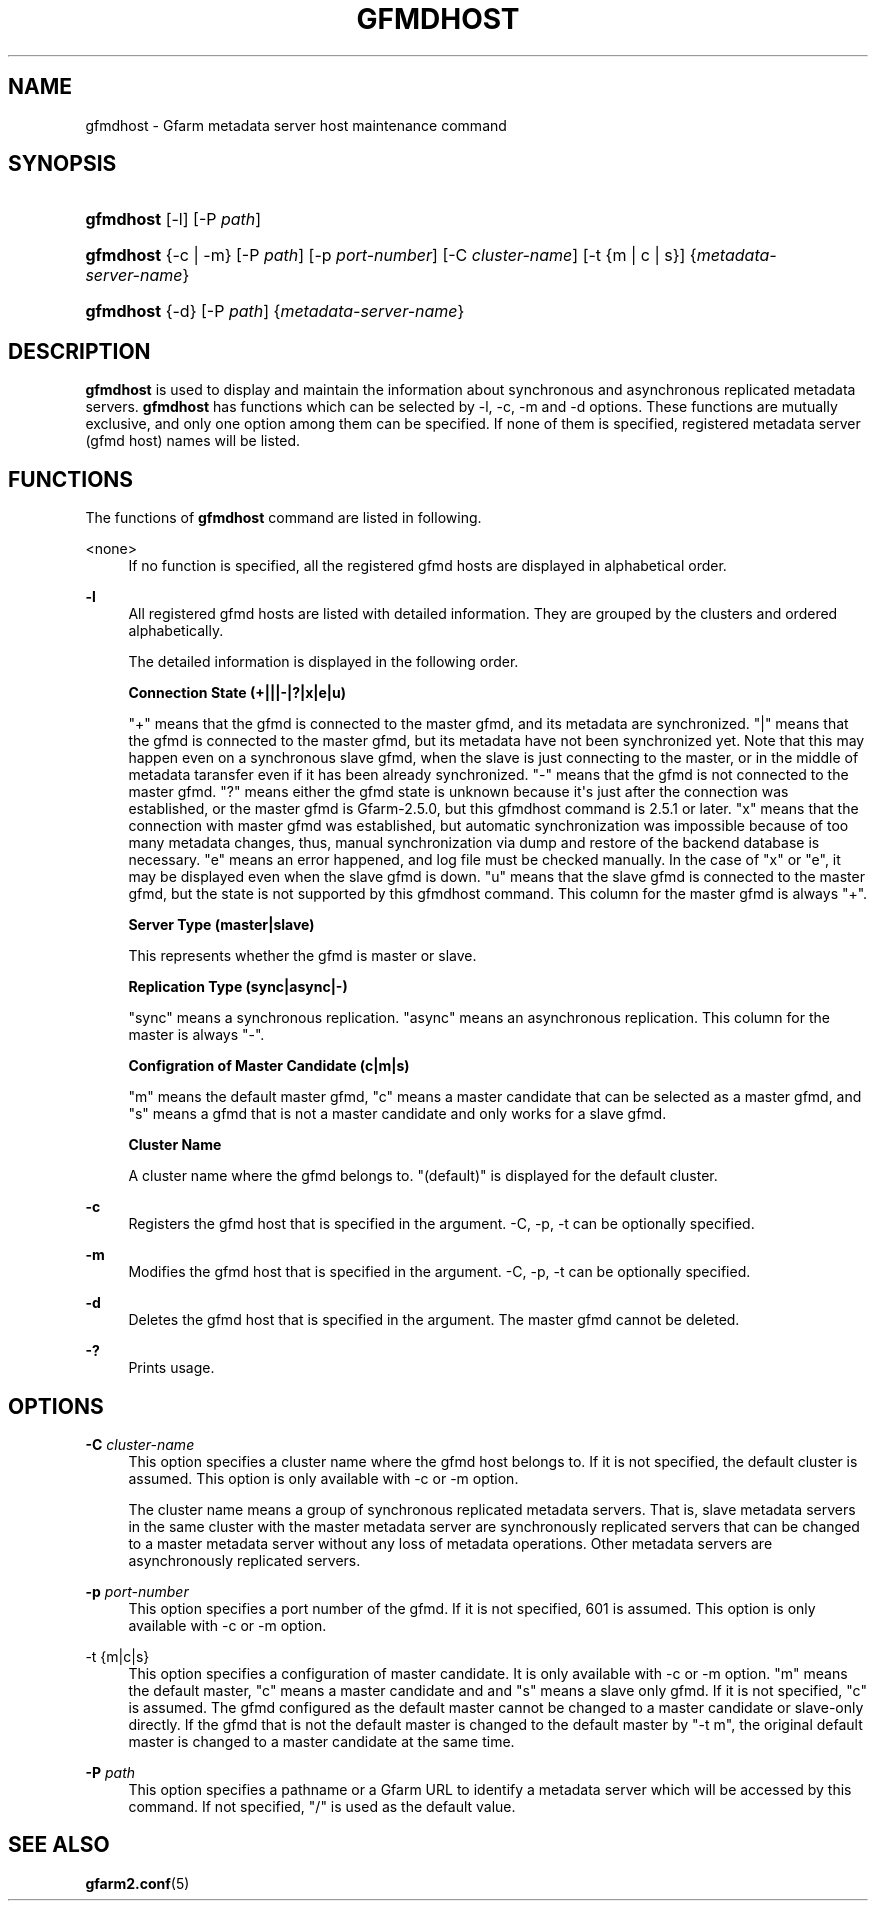 '\" t
.\"     Title: gfmdhost
.\"    Author: [FIXME: author] [see http://docbook.sf.net/el/author]
.\" Generator: DocBook XSL Stylesheets v1.76.1 <http://docbook.sf.net/>
.\"      Date: 11 March 2014
.\"    Manual: Gfarm
.\"    Source: Gfarm
.\"  Language: English
.\"
.TH "GFMDHOST" "1" "11 March 2014" "Gfarm" "Gfarm"
.\" -----------------------------------------------------------------
.\" * Define some portability stuff
.\" -----------------------------------------------------------------
.\" ~~~~~~~~~~~~~~~~~~~~~~~~~~~~~~~~~~~~~~~~~~~~~~~~~~~~~~~~~~~~~~~~~
.\" http://bugs.debian.org/507673
.\" http://lists.gnu.org/archive/html/groff/2009-02/msg00013.html
.\" ~~~~~~~~~~~~~~~~~~~~~~~~~~~~~~~~~~~~~~~~~~~~~~~~~~~~~~~~~~~~~~~~~
.ie \n(.g .ds Aq \(aq
.el       .ds Aq '
.\" -----------------------------------------------------------------
.\" * set default formatting
.\" -----------------------------------------------------------------
.\" disable hyphenation
.nh
.\" disable justification (adjust text to left margin only)
.ad l
.\" -----------------------------------------------------------------
.\" * MAIN CONTENT STARTS HERE *
.\" -----------------------------------------------------------------
.SH "NAME"
gfmdhost \- Gfarm metadata server host maintenance command
.SH "SYNOPSIS"
.HP \w'\fBgfmdhost\fR\ 'u
\fBgfmdhost\fR [\-l] [\-P\ \fIpath\fR]
.HP \w'\fBgfmdhost\fR\ 'u
\fBgfmdhost\fR {\-c | \-m} [\-P\ \fIpath\fR] [\-p\ \fIport\-number\fR] [\-C\ \fIcluster\-name\fR] [\-t\ {m\ |\ c\ |\ s}] {\fImetadata\-server\-name\fR}
.HP \w'\fBgfmdhost\fR\ 'u
\fBgfmdhost\fR {\-d} [\-P\ \fIpath\fR] {\fImetadata\-server\-name\fR}
.SH "DESCRIPTION"
.PP
\fBgfmdhost\fR
is used to display and maintain the information about synchronous and asynchronous replicated metadata servers\&.
\fBgfmdhost\fR
has functions which can be selected by \-l, \-c, \-m and \-d options\&. These functions are mutually exclusive, and only one option among them can be specified\&. If none of them is specified, registered metadata server (gfmd host) names will be listed\&.
.SH "FUNCTIONS"
.PP
The functions of
\fBgfmdhost\fR
command are listed in following\&.
.PP
<none>
.RS 4
If no function is specified, all the registered gfmd hosts are displayed in alphabetical order\&.
.RE
.PP
\fB\-l\fR
.RS 4
All registered gfmd hosts are listed with detailed information\&. They are grouped by the clusters and ordered alphabetically\&.
.sp
The detailed information is displayed in the following order\&.
.sp
\fBConnection State (+|||\-|?|x|e|u)\fR
.sp
"+" means that the gfmd is connected to the master gfmd, and its metadata are synchronized\&. "|" means that the gfmd is connected to the master gfmd, but its metadata have not been synchronized yet\&. Note that this may happen even on a synchronous slave gfmd, when the slave is just connecting to the master, or in the middle of metadata taransfer even if it has been already synchronized\&. "\-" means that the gfmd is not connected to the master gfmd\&. "?" means either the gfmd state is unknown because it\*(Aqs just after the connection was established, or the master gfmd is Gfarm\-2\&.5\&.0, but this gfmdhost command is 2\&.5\&.1 or later\&. "x" means that the connection with master gfmd was established, but automatic synchronization was impossible because of too many metadata changes, thus, manual synchronization via dump and restore of the backend database is necessary\&. "e" means an error happened, and log file must be checked manually\&. In the case of "x" or "e", it may be displayed even when the slave gfmd is down\&. "u" means that the slave gfmd is connected to the master gfmd, but the state is not supported by this gfmdhost command\&. This column for the master gfmd is always "+"\&.
.sp
\fBServer Type (master|slave)\fR
.sp
This represents whether the gfmd is master or slave\&.
.sp
\fBReplication Type (sync|async|\-)\fR
.sp
"sync" means a synchronous replication\&. "async" means an asynchronous replication\&. This column for the master is always "\-"\&.
.sp
\fBConfigration of Master Candidate (c|m|s)\fR
.sp
"m" means the default master gfmd, "c" means a master candidate that can be selected as a master gfmd, and "s" means a gfmd that is not a master candidate and only works for a slave gfmd\&.
.sp
\fBCluster Name\fR
.sp
A cluster name where the gfmd belongs to\&. "(default)" is displayed for the default cluster\&.
.RE
.PP
\fB\-c\fR
.RS 4
Registers the gfmd host that is specified in the argument\&. \-C, \-p, \-t can be optionally specified\&.
.RE
.PP
\fB\-m\fR
.RS 4
Modifies the gfmd host that is specified in the argument\&. \-C, \-p, \-t can be optionally specified\&.
.RE
.PP
\fB\-d\fR
.RS 4
Deletes the gfmd host that is specified in the argument\&. The master gfmd cannot be deleted\&.
.RE
.PP
\fB\-?\fR
.RS 4
Prints usage\&.
.RE
.SH "OPTIONS"
.PP
\fB\-C\fR \fIcluster\-name\fR
.RS 4
This option specifies a cluster name where the gfmd host belongs to\&. If it is not specified, the default cluster is assumed\&. This option is only available with \-c or \-m option\&.
.sp
The cluster name means a group of synchronous replicated metadata servers\&. That is, slave metadata servers in the same cluster with the master metadata server are synchronously replicated servers that can be changed to a master metadata server without any loss of metadata operations\&. Other metadata servers are asynchronously replicated servers\&.
.RE
.PP
\fB\-p\fR \fIport\-number\fR
.RS 4
This option specifies a port number of the gfmd\&. If it is not specified, 601 is assumed\&. This option is only available with \-c or \-m option\&.
.RE
.PP
\-t {m|c|s}
.RS 4
This option specifies a configuration of master candidate\&. It is only available with \-c or \-m option\&. "m" means the default master, "c" means a master candidate and and "s" means a slave only gfmd\&. If it is not specified, "c" is assumed\&. The gfmd configured as the default master cannot be changed to a master candidate or slave\-only directly\&. If the gfmd that is not the default master is changed to the default master by "\-t m", the original default master is changed to a master candidate at the same time\&.
.RE
.PP
\fB\-P\fR \fIpath\fR
.RS 4
This option specifies a pathname or a Gfarm URL to identify a metadata server which will be accessed by this command\&. If not specified, "/" is used as the default value\&.
.RE
.SH "SEE ALSO"
.PP

\fBgfarm2.conf\fR(5)
